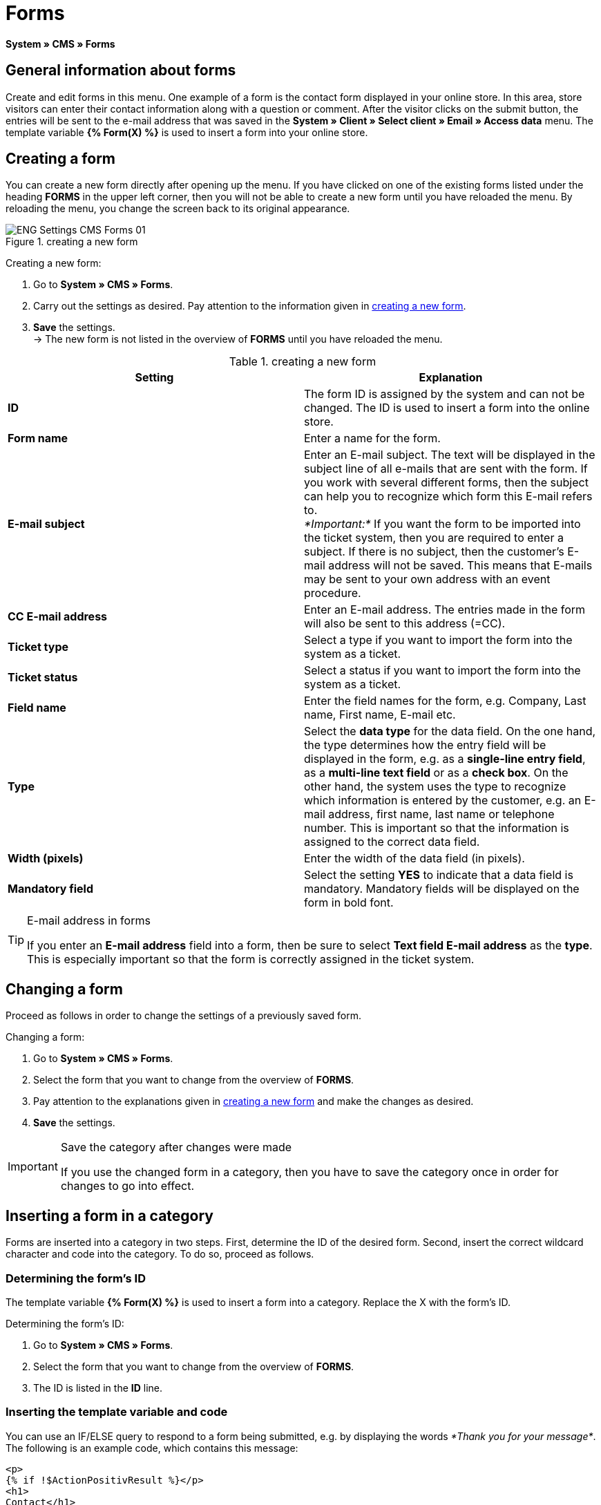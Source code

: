 = Forms
:lang: en
// include::{includedir}/_header.adoc[]
:position: 10

*System » CMS » Forms*

==  General information about forms

Create and edit forms in this menu. One example of a form is the contact form displayed in your online store. In this area, store visitors can enter their contact information along with a question or comment. After the visitor clicks on the submit button, the entries will be sent to the e-mail address that was saved in the *System » Client » Select client » Email » Access data* menu. The template variable *{% Form(X) %}* is used to insert a form into your online store.

==  Creating a form

You can create a new form directly after opening up the menu. If you have clicked on one of the existing forms listed under the heading *FORMS* in the upper left corner, then you will not be able to create a new form until you have reloaded the menu. By reloading the menu, you change the screen back to its original appearance.

.creating a new form
image::omni-channel/online-store/setting-up-clients/_cms/settings/assets/ENG-Settings-CMS-Forms-01.png[]

[.instruction]
Creating a new form:

.  Go to *System » CMS » Forms*.
.  Carry out the settings as desired. Pay attention to the information given in <<table-create-new-form>>.
.  *Save* the settings. +
→ The new form is not listed in the overview of *FORMS* until you have reloaded the menu.

[[table-create-new-form]]
.creating a new form
[cols="a,a"]
|====
| Setting | Explanation

|*ID*
| The form ID is assigned by the system and can not be changed. The ID is used to insert a form into the online store.

|*Form name*
| Enter a name for the form.

|*E-mail subject*
| Enter an E-mail subject. The text will be displayed in the subject line of all e-mails that are sent with the form. If you work with several different forms, then the subject can help you to recognize which form this E-mail refers to. +
_*Important:*_ If you want the form to be imported into the ticket system, then you are required to enter a subject. If there is no subject, then the customer's E-mail address will not be saved. This means that E-mails may be sent to your own address with an event procedure.

|*CC E-mail address*
| Enter an E-mail address. The entries made in the form will also be sent to this address (=CC).

|*Ticket type*
| Select a type if you want to import the form into the system as a ticket.

|*Ticket status*
| Select a status if you want to import the form into the system as a ticket.

|*Field name*
| Enter the field names for the form, e.g. Company, Last name, First name, E-mail etc.

|*Type*
| Select the *data type* for the data field. On the one hand, the type determines how the entry field will be displayed in the form, e.g. as a *single-line entry field*, as a *multi-line text field* or as a *check box*. On the other hand, the system uses the type to recognize which information is entered by the customer, e.g. an E-mail address, first name, last name or telephone number. This is important so that the information is assigned to the correct data field.

|*Width (pixels)*
| Enter the width of the data field (in pixels).

|*Mandatory field*
| Select the setting *YES* to indicate that a data field is mandatory. Mandatory fields will be displayed on the form in bold font.
|====


[TIP]
.E-mail address in forms
====
If you enter an *E-mail address* field into a form, then be sure to select *Text field E-mail address* as the *type*. This is especially important so that the form is correctly assigned in the ticket system.
====

==  Changing a form

Proceed as follows in order to change the settings of a previously saved form.

[.instruction]
Changing a form:

.  Go to *System » CMS » Forms*.
.  Select the form that you want to change from the overview of *FORMS*.
.  Pay attention to the explanations given in <<table-create-new-form>> and make the changes as desired.
.  *Save* the settings.

[IMPORTANT]
.Save the category after changes were made
====
If you use the changed form in a category, then you have to save the category once in order for changes to go into effect.
====

==  Inserting a form in a category

Forms are inserted into a category in two steps. First, determine the ID of the desired form. Second, insert the correct wildcard character and code into the category. To do so, proceed as follows.

===  Determining the form's ID

The template variable *{% Form(X) %}* is used to insert a form into a category. Replace the X with the form's ID.

[.instruction]
Determining the form's ID:

.  Go to *System » CMS » Forms*.
.  Select the form that you want to change from the overview of *FORMS*.
.  The ID is listed in the *ID* line.

===  Inserting the template variable and code

You can use an IF/ELSE query to respond to a form being submitted, e.g. by displaying the words __*Thank you for your message*__. The following is an example code, which contains this message:

[source,xml]

----
<p>
{% if !$ActionPositivResult %}</p>
<h1>
Contact</h1>
<p>
Please get in touch. We will promptly process your inquiry.</p>
<p>
<span>{</span>% Form(X) %}</p>
<p>
{% else %}</p>
<h1>
Thank you for your message.</h1>
<p>
{% endif %}</p>

----

[.instruction]
Inserting the form and code:

.  Go to *Item » Categories*.
.  Select the desired language from the *Language* drop-down list, e.g. English.
.  Open the desired category.
.  Copy the code shown above and insert it at the location where you would like it to be.
.  Search for the template variable *{% Form(X) %}* and replace the X with the form's ID.
.  *Save* the settings.

==  Creating and linking forms in other languages

Create forms for every language in your online store. Link the forms to the correct language version of the category.

[.instruction]
Creating a form in another language:

.  Go to *System » CMS » Forms*.
.  Pay attention to the explanations given in <<table-create-new-form>> and carry out the settings as desired. +
→ Enter the field names in the desired language, e.g. German. +
→ Enter a name into the *Form name* field. Select a name that allows you to recognize which language the form was saved in.
.  *Save* the settings.

[.instruction]
Inserting a form in another language:

.  Go to *Item » Categories*.
.  Select the desired language from the *Language* drop-down list, e.g. German.
.  Open the desired category.
.  Copy the code and insert it at the location where you would like it to be. +
→ Translate the text into the desired language.
.  Search for the template variable *{% Form(X) %}* and replace the X with the form's ID.
.  *Save* the settings.
